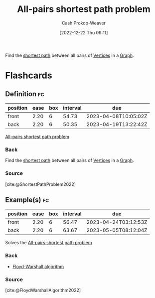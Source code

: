 :PROPERTIES:
:ID:       cd02a339-815c-4ada-b9f9-f0008db4684a
:LAST_MODIFIED: [2023-03-02 Thu 08:10]
:END:
#+title: All-pairs shortest path problem
#+hugo_custom_front_matter: :slug "cd02a339-815c-4ada-b9f9-f0008db4684a"
#+author: Cash Prokop-Weaver
#+date: [2022-12-22 Thu 09:11]
#+filetags: :concept:

Find the [[id:555129b5-299e-4605-a2cd-9f77ebcede3d][shortest path]] between all pairs of [[id:1b2526af-676d-4c0f-aa85-1ba05b8e7a93][Vertices]] in a [[id:8bff4dfc-8073-4d45-ab89-7b3f97323327][Graph]].

* Flashcards
** Definition :fc:
:PROPERTIES:
:CREATED: [2022-12-22 Thu 09:12]
:FC_CREATED: 2022-12-22T17:12:30Z
:FC_TYPE:  double
:ID:       985b3133-3d9d-4911-b399-3998cd24ca05
:END:
:REVIEW_DATA:
| position | ease | box | interval | due                  |
|----------+------+-----+----------+----------------------|
| front    | 2.20 |   6 |    54.73 | 2023-04-08T10:05:02Z |
| back     | 2.20 |   6 |    50.35 | 2023-04-19T13:22:42Z |
:END:

[[id:cd02a339-815c-4ada-b9f9-f0008db4684a][All-pairs shortest path problem]]

*** Back
Find the [[id:555129b5-299e-4605-a2cd-9f77ebcede3d][shortest path]] between all pairs of [[id:1b2526af-676d-4c0f-aa85-1ba05b8e7a93][Vertices]] in a [[id:8bff4dfc-8073-4d45-ab89-7b3f97323327][Graph]].
*** Source
[cite:@ShortestPathProblem2022]

** Example(s) :fc:
:PROPERTIES:
:FC_CREATED: 2022-12-22T18:40:07Z
:FC_TYPE:  double
:ID:       19353c1e-b39c-4548-94ac-dd62d24d96bd
:END:
:REVIEW_DATA:
| position | ease | box | interval | due                  |
|----------+------+-----+----------+----------------------|
| front    | 2.20 |   6 |    56.47 | 2023-04-24T03:12:53Z |
| back     | 2.20 |   6 |    63.67 | 2023-05-05T08:12:04Z |
:END:
Solves the [[id:cd02a339-815c-4ada-b9f9-f0008db4684a][All-pairs shortest path problem]]

*** Back
- [[id:d0a89ea1-4add-495b-8df4-1f27e9de71c6][Floyd-Warshall algorithm]]
*** Source
[cite:@FloydWarshallAlgorithm2022]
#+print_bibliography: